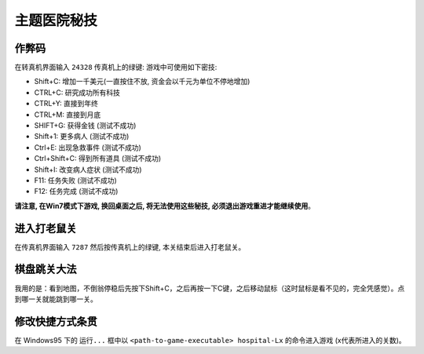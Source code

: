 主题医院秘技
============


作弊码
------
在转真机界面输入 ``24328`` 传真机上的绿键: 游戏中可使用如下密技:

- Shift+C: 增加一千美元(一直按住不放, 资金会以千元为单位不停地增加)
- CTRL+C: 研究成功所有科技
- CTRL+Y: 直接到年终
- CTRL+M: 直接到月底
- SHIFT+G: 获得金钱 (测试不成功)
- Shift+1: 更多病人 (测试不成功)
- Ctrl+E: 出现急救事件 (测试不成功)
- Ctrl+Shift+C: 得到所有道具 (测试不成功)
- Shift+I: 改变病人症状 (测试不成功)
- F11: 任务失败 (测试不成功)
- F12: 任务完成 (测试不成功)

**请注意, 在Win7模式下游戏, 换回桌面之后, 将无法使用这些秘技, 必须退出游戏重进才能继续使用**。


进入打老鼠关
------------
在传真机界面输入 ``7287`` 然后按传真机上的绿键, 本关结束后进入打老鼠关。


棋盘跳关大法
------------
我用的是：看到地图，不倒翁停稳后先按下Shift+C，之后再按一下C键，之后移动鼠标（这时鼠标是看不见的，完全凭感觉）。点到哪一关就能跳到哪一关。


修改快捷方式条贯
----------------
在 Windows95 下的 ``运行...`` 框中以 ``<path-to-game-executable> hospital-Lx`` 的命令进入游戏 (x代表所进入的关数)。